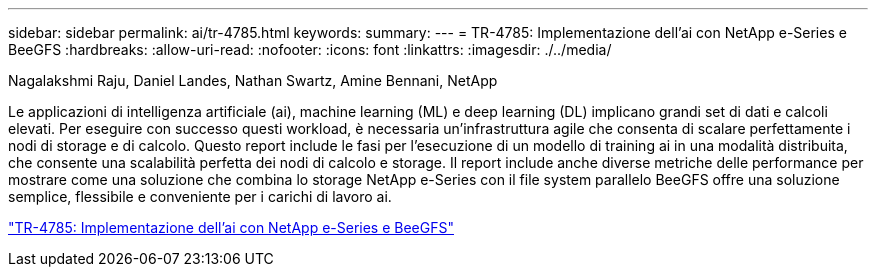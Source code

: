 ---
sidebar: sidebar 
permalink: ai/tr-4785.html 
keywords:  
summary:  
---
= TR-4785: Implementazione dell'ai con NetApp e-Series e BeeGFS
:hardbreaks:
:allow-uri-read: 
:nofooter: 
:icons: font
:linkattrs: 
:imagesdir: ./../media/


Nagalakshmi Raju, Daniel Landes, Nathan Swartz, Amine Bennani, NetApp

[role="lead"]
Le applicazioni di intelligenza artificiale (ai), machine learning (ML) e deep learning (DL) implicano grandi set di dati e calcoli elevati. Per eseguire con successo questi workload, è necessaria un'infrastruttura agile che consenta di scalare perfettamente i nodi di storage e di calcolo. Questo report include le fasi per l'esecuzione di un modello di training ai in una modalità distribuita, che consente una scalabilità perfetta dei nodi di calcolo e storage. Il report include anche diverse metriche delle performance per mostrare come una soluzione che combina lo storage NetApp e-Series con il file system parallelo BeeGFS offre una soluzione semplice, flessibile e conveniente per i carichi di lavoro ai.

link:https://www.netapp.com/pdf.html?item=/media/17040-tr4785pdf.pdf["TR-4785: Implementazione dell'ai con NetApp e-Series e BeeGFS"^]
